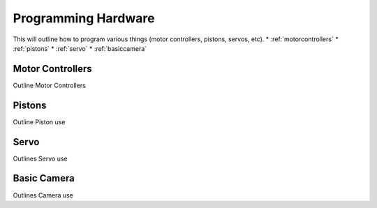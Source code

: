 Programming Hardware
====================
This will outline how to program various things (motor controllers, pistons, servos, etc).
* :ref:`motorcontrollers`
* :ref:`pistons`
* :ref:`servo`
* :ref:`basiccamera`

.. _motorcontrollers:

Motor Controllers
~~~~~~~~~~~~~~~~~
Outline Motor Controllers

.. _pistons:

Pistons
~~~~~~~
Outline Piston use

.. _servo:

Servo
~~~~~

Outlines Servo use

.. _basiccamera:

Basic Camera
~~~~~~~~~~~~

Outlines Camera use
